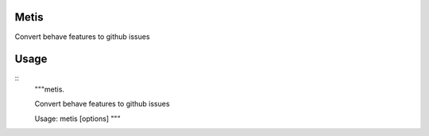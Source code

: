 Metis
-----------------------------

.. image:: https://travis-ci.org/xayon/metis.svg?branch=master
    :target: https://travis-ci.org/xayon/metis

.. image:: https://coveralls.io/repos/github/xayon/metis/badge.svg?branch=master
 :target: https://coveralls.io/github/xayon/metis?branch=master

.. image:: https://badge.fury.io/py/metis.svg
    :target: https://badge.fury.io/py/metis

Convert behave features to github issues


Usage
-----

::
    """metis.

    Convert behave features to github issues

    Usage: metis [options]
    """
